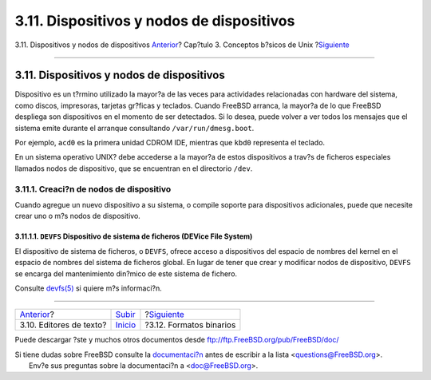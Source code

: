 ==========================================
3.11. Dispositivos y nodos de dispositivos
==========================================

.. raw:: html

   <div class="navheader">

3.11. Dispositivos y nodos de dispositivos
`Anterior <editors.html>`__?
Cap?tulo 3. Conceptos b?sicos de Unix
?\ `Siguiente <binary-formats.html>`__

--------------

.. raw:: html

   </div>

.. raw:: html

   <div class="sect1">

.. raw:: html

   <div class="titlepage" xmlns="">

.. raw:: html

   <div>

.. raw:: html

   <div>

3.11. Dispositivos y nodos de dispositivos
------------------------------------------

.. raw:: html

   </div>

.. raw:: html

   </div>

.. raw:: html

   </div>

Dispositivo es un t?rmino utilizado la mayor?a de las veces para
actividades relacionadas con hardware del sistema, como discos,
impresoras, tarjetas gr?ficas y teclados. Cuando FreeBSD arranca, la
mayor?a de lo que FreeBSD despliega son dispositivos en el momento de
ser detectados. Si lo desea, puede volver a ver todos los mensajes que
el sistema emite durante el arranque consultando
``/var/run/dmesg.boot``.

Por ejemplo, ``acd0`` es la primera unidad CDROM IDE, mientras que
``kbd0`` representa el teclado.

En un sistema operativo UNIX? debe accederse a la mayor?a de estos
dispositivos a trav?s de ficheros especiales llamados nodos de
dispositivo, que se encuentran en el directorio ``/dev``.

.. raw:: html

   <div class="sect2">

.. raw:: html

   <div class="titlepage" xmlns="">

.. raw:: html

   <div>

.. raw:: html

   <div>

3.11.1. Creaci?n de nodos de dispositivo
~~~~~~~~~~~~~~~~~~~~~~~~~~~~~~~~~~~~~~~~

.. raw:: html

   </div>

.. raw:: html

   </div>

.. raw:: html

   </div>

Cuando agregue un nuevo dispositivo a su sistema, o compile soporte para
dispositivos adicionales, puede que necesite crear uno o m?s nodos de
dispositivo.

.. raw:: html

   <div class="sect3">

.. raw:: html

   <div class="titlepage" xmlns="">

.. raw:: html

   <div>

.. raw:: html

   <div>

3.11.1.1. ``DEVFS`` Dispositivo de sistema de ficheros (DEVice File System)
^^^^^^^^^^^^^^^^^^^^^^^^^^^^^^^^^^^^^^^^^^^^^^^^^^^^^^^^^^^^^^^^^^^^^^^^^^^

.. raw:: html

   </div>

.. raw:: html

   </div>

.. raw:: html

   </div>

El dispositivo de sistema de ficheros, o ``DEVFS``, ofrece acceso a
dispositivos del espacio de nombres del kernel en el espacio de nombres
del sistema de ficheros global. En lugar de tener que crear y modificar
nodos de dispositivo, ``DEVFS`` se encarga del mantenimiento din?mico de
este sistema de fichero.

Consulte
`devfs(5) <http://www.FreeBSD.org/cgi/man.cgi?query=devfs&sektion=5>`__
si quiere m?s informaci?n.

.. raw:: html

   </div>

.. raw:: html

   </div>

.. raw:: html

   </div>

.. raw:: html

   <div class="navfooter">

--------------

+--------------------------------+---------------------------+------------------------------------------+
| `Anterior <editors.html>`__?   | `Subir <basics.html>`__   | ?\ `Siguiente <binary-formats.html>`__   |
+--------------------------------+---------------------------+------------------------------------------+
| 3.10. Editores de texto?       | `Inicio <index.html>`__   | ?3.12. Formatos binarios                 |
+--------------------------------+---------------------------+------------------------------------------+

.. raw:: html

   </div>

Puede descargar ?ste y muchos otros documentos desde
ftp://ftp.FreeBSD.org/pub/FreeBSD/doc/

| Si tiene dudas sobre FreeBSD consulte la
  `documentaci?n <http://www.FreeBSD.org/docs.html>`__ antes de escribir
  a la lista <questions@FreeBSD.org\ >.
|  Env?e sus preguntas sobre la documentaci?n a <doc@FreeBSD.org\ >.

